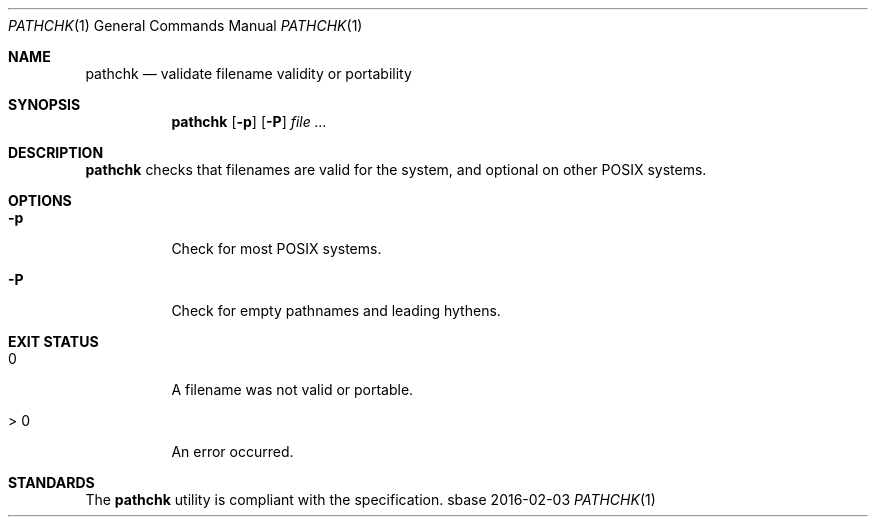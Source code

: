 .Dd 2016-02-03
.Dt PATHCHK 1
.Os sbase
.Sh NAME
.Nm pathchk
.Nd validate filename validity or portability
.Sh SYNOPSIS
.Nm
.Op Fl p
.Op Fl P
.Ar file Ar ...
.Sh DESCRIPTION
.Nm
checks that filenames are valid for the system,
and optional on other POSIX systems.
.Sh OPTIONS
.Bl -tag -width Ds
.It Fl p
Check for most POSIX systems.
.It Fl P
Check for empty pathnames and leading hythens.
.El
.Sh EXIT STATUS
.Bl -tag -width Ds
.It 0
A filename was not valid or portable.
.It > 0
An error occurred.
.El
.Sh STANDARDS
The
.Nm
utility is compliant with the
.St -p1003.1-2013
specification.
